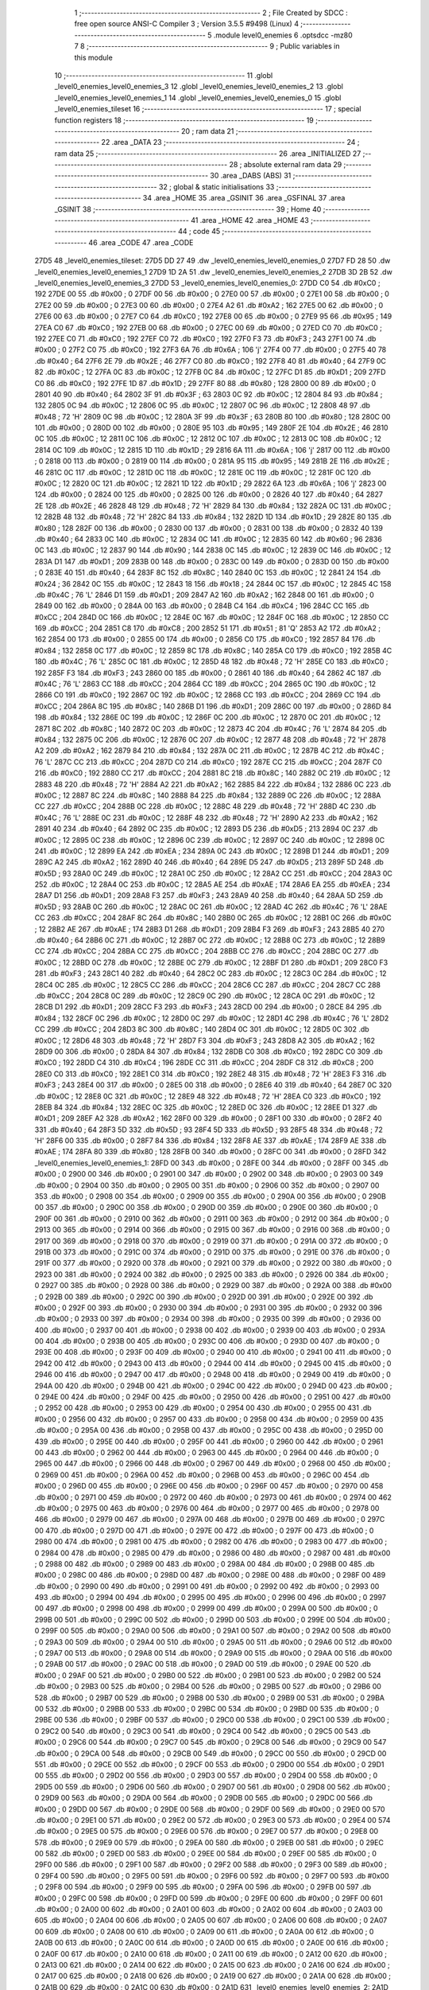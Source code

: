                               1 ;--------------------------------------------------------
                              2 ; File Created by SDCC : free open source ANSI-C Compiler
                              3 ; Version 3.5.5 #9498 (Linux)
                              4 ;--------------------------------------------------------
                              5 	.module level0_enemies
                              6 	.optsdcc -mz80
                              7 	
                              8 ;--------------------------------------------------------
                              9 ; Public variables in this module
                             10 ;--------------------------------------------------------
                             11 	.globl _level0_enemies_level0_enemies_3
                             12 	.globl _level0_enemies_level0_enemies_2
                             13 	.globl _level0_enemies_level0_enemies_1
                             14 	.globl _level0_enemies_level0_enemies_0
                             15 	.globl _level0_enemies_tileset
                             16 ;--------------------------------------------------------
                             17 ; special function registers
                             18 ;--------------------------------------------------------
                             19 ;--------------------------------------------------------
                             20 ; ram data
                             21 ;--------------------------------------------------------
                             22 	.area _DATA
                             23 ;--------------------------------------------------------
                             24 ; ram data
                             25 ;--------------------------------------------------------
                             26 	.area _INITIALIZED
                             27 ;--------------------------------------------------------
                             28 ; absolute external ram data
                             29 ;--------------------------------------------------------
                             30 	.area _DABS (ABS)
                             31 ;--------------------------------------------------------
                             32 ; global & static initialisations
                             33 ;--------------------------------------------------------
                             34 	.area _HOME
                             35 	.area _GSINIT
                             36 	.area _GSFINAL
                             37 	.area _GSINIT
                             38 ;--------------------------------------------------------
                             39 ; Home
                             40 ;--------------------------------------------------------
                             41 	.area _HOME
                             42 	.area _HOME
                             43 ;--------------------------------------------------------
                             44 ; code
                             45 ;--------------------------------------------------------
                             46 	.area _CODE
                             47 	.area _CODE
   27D5                      48 _level0_enemies_tileset:
   27D5 DD 27                49 	.dw _level0_enemies_level0_enemies_0
   27D7 FD 28                50 	.dw _level0_enemies_level0_enemies_1
   27D9 1D 2A                51 	.dw _level0_enemies_level0_enemies_2
   27DB 3D 2B                52 	.dw _level0_enemies_level0_enemies_3
   27DD                      53 _level0_enemies_level0_enemies_0:
   27DD C0                   54 	.db #0xC0	; 192
   27DE 00                   55 	.db #0x00	; 0
   27DF 00                   56 	.db #0x00	; 0
   27E0 00                   57 	.db #0x00	; 0
   27E1 00                   58 	.db #0x00	; 0
   27E2 00                   59 	.db #0x00	; 0
   27E3 00                   60 	.db #0x00	; 0
   27E4 A2                   61 	.db #0xA2	; 162
   27E5 00                   62 	.db #0x00	; 0
   27E6 00                   63 	.db #0x00	; 0
   27E7 C0                   64 	.db #0xC0	; 192
   27E8 00                   65 	.db #0x00	; 0
   27E9 95                   66 	.db #0x95	; 149
   27EA C0                   67 	.db #0xC0	; 192
   27EB 00                   68 	.db #0x00	; 0
   27EC 00                   69 	.db #0x00	; 0
   27ED C0                   70 	.db #0xC0	; 192
   27EE C0                   71 	.db #0xC0	; 192
   27EF C0                   72 	.db #0xC0	; 192
   27F0 F3                   73 	.db #0xF3	; 243
   27F1 00                   74 	.db #0x00	; 0
   27F2 C0                   75 	.db #0xC0	; 192
   27F3 6A                   76 	.db #0x6A	; 106	'j'
   27F4 00                   77 	.db #0x00	; 0
   27F5 40                   78 	.db #0x40	; 64
   27F6 2E                   79 	.db #0x2E	; 46
   27F7 C0                   80 	.db #0xC0	; 192
   27F8 40                   81 	.db #0x40	; 64
   27F9 0C                   82 	.db #0x0C	; 12
   27FA 0C                   83 	.db #0x0C	; 12
   27FB 0C                   84 	.db #0x0C	; 12
   27FC D1                   85 	.db #0xD1	; 209
   27FD C0                   86 	.db #0xC0	; 192
   27FE 1D                   87 	.db #0x1D	; 29
   27FF 80                   88 	.db #0x80	; 128
   2800 00                   89 	.db #0x00	; 0
   2801 40                   90 	.db #0x40	; 64
   2802 3F                   91 	.db #0x3F	; 63
   2803 0C                   92 	.db #0x0C	; 12
   2804 84                   93 	.db #0x84	; 132
   2805 0C                   94 	.db #0x0C	; 12
   2806 0C                   95 	.db #0x0C	; 12
   2807 0C                   96 	.db #0x0C	; 12
   2808 48                   97 	.db #0x48	; 72	'H'
   2809 0C                   98 	.db #0x0C	; 12
   280A 3F                   99 	.db #0x3F	; 63
   280B 80                  100 	.db #0x80	; 128
   280C 00                  101 	.db #0x00	; 0
   280D 00                  102 	.db #0x00	; 0
   280E 95                  103 	.db #0x95	; 149
   280F 2E                  104 	.db #0x2E	; 46
   2810 0C                  105 	.db #0x0C	; 12
   2811 0C                  106 	.db #0x0C	; 12
   2812 0C                  107 	.db #0x0C	; 12
   2813 0C                  108 	.db #0x0C	; 12
   2814 0C                  109 	.db #0x0C	; 12
   2815 1D                  110 	.db #0x1D	; 29
   2816 6A                  111 	.db #0x6A	; 106	'j'
   2817 00                  112 	.db #0x00	; 0
   2818 00                  113 	.db #0x00	; 0
   2819 00                  114 	.db #0x00	; 0
   281A 95                  115 	.db #0x95	; 149
   281B 2E                  116 	.db #0x2E	; 46
   281C 0C                  117 	.db #0x0C	; 12
   281D 0C                  118 	.db #0x0C	; 12
   281E 0C                  119 	.db #0x0C	; 12
   281F 0C                  120 	.db #0x0C	; 12
   2820 0C                  121 	.db #0x0C	; 12
   2821 1D                  122 	.db #0x1D	; 29
   2822 6A                  123 	.db #0x6A	; 106	'j'
   2823 00                  124 	.db #0x00	; 0
   2824 00                  125 	.db #0x00	; 0
   2825 00                  126 	.db #0x00	; 0
   2826 40                  127 	.db #0x40	; 64
   2827 2E                  128 	.db #0x2E	; 46
   2828 48                  129 	.db #0x48	; 72	'H'
   2829 84                  130 	.db #0x84	; 132
   282A 0C                  131 	.db #0x0C	; 12
   282B 48                  132 	.db #0x48	; 72	'H'
   282C 84                  133 	.db #0x84	; 132
   282D 1D                  134 	.db #0x1D	; 29
   282E 80                  135 	.db #0x80	; 128
   282F 00                  136 	.db #0x00	; 0
   2830 00                  137 	.db #0x00	; 0
   2831 00                  138 	.db #0x00	; 0
   2832 40                  139 	.db #0x40	; 64
   2833 0C                  140 	.db #0x0C	; 12
   2834 0C                  141 	.db #0x0C	; 12
   2835 60                  142 	.db #0x60	; 96
   2836 0C                  143 	.db #0x0C	; 12
   2837 90                  144 	.db #0x90	; 144
   2838 0C                  145 	.db #0x0C	; 12
   2839 0C                  146 	.db #0x0C	; 12
   283A D1                  147 	.db #0xD1	; 209
   283B 00                  148 	.db #0x00	; 0
   283C 00                  149 	.db #0x00	; 0
   283D 00                  150 	.db #0x00	; 0
   283E 40                  151 	.db #0x40	; 64
   283F 8C                  152 	.db #0x8C	; 140
   2840 0C                  153 	.db #0x0C	; 12
   2841 24                  154 	.db #0x24	; 36
   2842 0C                  155 	.db #0x0C	; 12
   2843 18                  156 	.db #0x18	; 24
   2844 0C                  157 	.db #0x0C	; 12
   2845 4C                  158 	.db #0x4C	; 76	'L'
   2846 D1                  159 	.db #0xD1	; 209
   2847 A2                  160 	.db #0xA2	; 162
   2848 00                  161 	.db #0x00	; 0
   2849 00                  162 	.db #0x00	; 0
   284A 00                  163 	.db #0x00	; 0
   284B C4                  164 	.db #0xC4	; 196
   284C CC                  165 	.db #0xCC	; 204
   284D 0C                  166 	.db #0x0C	; 12
   284E 0C                  167 	.db #0x0C	; 12
   284F 0C                  168 	.db #0x0C	; 12
   2850 CC                  169 	.db #0xCC	; 204
   2851 C8                  170 	.db #0xC8	; 200
   2852 51                  171 	.db #0x51	; 81	'Q'
   2853 A2                  172 	.db #0xA2	; 162
   2854 00                  173 	.db #0x00	; 0
   2855 00                  174 	.db #0x00	; 0
   2856 C0                  175 	.db #0xC0	; 192
   2857 84                  176 	.db #0x84	; 132
   2858 0C                  177 	.db #0x0C	; 12
   2859 8C                  178 	.db #0x8C	; 140
   285A C0                  179 	.db #0xC0	; 192
   285B 4C                  180 	.db #0x4C	; 76	'L'
   285C 0C                  181 	.db #0x0C	; 12
   285D 48                  182 	.db #0x48	; 72	'H'
   285E C0                  183 	.db #0xC0	; 192
   285F F3                  184 	.db #0xF3	; 243
   2860 00                  185 	.db #0x00	; 0
   2861 40                  186 	.db #0x40	; 64
   2862 4C                  187 	.db #0x4C	; 76	'L'
   2863 CC                  188 	.db #0xCC	; 204
   2864 CC                  189 	.db #0xCC	; 204
   2865 0C                  190 	.db #0x0C	; 12
   2866 C0                  191 	.db #0xC0	; 192
   2867 0C                  192 	.db #0x0C	; 12
   2868 CC                  193 	.db #0xCC	; 204
   2869 CC                  194 	.db #0xCC	; 204
   286A 8C                  195 	.db #0x8C	; 140
   286B D1                  196 	.db #0xD1	; 209
   286C 00                  197 	.db #0x00	; 0
   286D 84                  198 	.db #0x84	; 132
   286E 0C                  199 	.db #0x0C	; 12
   286F 0C                  200 	.db #0x0C	; 12
   2870 0C                  201 	.db #0x0C	; 12
   2871 8C                  202 	.db #0x8C	; 140
   2872 0C                  203 	.db #0x0C	; 12
   2873 4C                  204 	.db #0x4C	; 76	'L'
   2874 84                  205 	.db #0x84	; 132
   2875 0C                  206 	.db #0x0C	; 12
   2876 0C                  207 	.db #0x0C	; 12
   2877 48                  208 	.db #0x48	; 72	'H'
   2878 A2                  209 	.db #0xA2	; 162
   2879 84                  210 	.db #0x84	; 132
   287A 0C                  211 	.db #0x0C	; 12
   287B 4C                  212 	.db #0x4C	; 76	'L'
   287C CC                  213 	.db #0xCC	; 204
   287D C0                  214 	.db #0xC0	; 192
   287E CC                  215 	.db #0xCC	; 204
   287F C0                  216 	.db #0xC0	; 192
   2880 CC                  217 	.db #0xCC	; 204
   2881 8C                  218 	.db #0x8C	; 140
   2882 0C                  219 	.db #0x0C	; 12
   2883 48                  220 	.db #0x48	; 72	'H'
   2884 A2                  221 	.db #0xA2	; 162
   2885 84                  222 	.db #0x84	; 132
   2886 0C                  223 	.db #0x0C	; 12
   2887 8C                  224 	.db #0x8C	; 140
   2888 84                  225 	.db #0x84	; 132
   2889 0C                  226 	.db #0x0C	; 12
   288A CC                  227 	.db #0xCC	; 204
   288B 0C                  228 	.db #0x0C	; 12
   288C 48                  229 	.db #0x48	; 72	'H'
   288D 4C                  230 	.db #0x4C	; 76	'L'
   288E 0C                  231 	.db #0x0C	; 12
   288F 48                  232 	.db #0x48	; 72	'H'
   2890 A2                  233 	.db #0xA2	; 162
   2891 40                  234 	.db #0x40	; 64
   2892 0C                  235 	.db #0x0C	; 12
   2893 D5                  236 	.db #0xD5	; 213
   2894 0C                  237 	.db #0x0C	; 12
   2895 0C                  238 	.db #0x0C	; 12
   2896 0C                  239 	.db #0x0C	; 12
   2897 0C                  240 	.db #0x0C	; 12
   2898 0C                  241 	.db #0x0C	; 12
   2899 EA                  242 	.db #0xEA	; 234
   289A 0C                  243 	.db #0x0C	; 12
   289B D1                  244 	.db #0xD1	; 209
   289C A2                  245 	.db #0xA2	; 162
   289D 40                  246 	.db #0x40	; 64
   289E D5                  247 	.db #0xD5	; 213
   289F 5D                  248 	.db #0x5D	; 93
   28A0 0C                  249 	.db #0x0C	; 12
   28A1 0C                  250 	.db #0x0C	; 12
   28A2 CC                  251 	.db #0xCC	; 204
   28A3 0C                  252 	.db #0x0C	; 12
   28A4 0C                  253 	.db #0x0C	; 12
   28A5 AE                  254 	.db #0xAE	; 174
   28A6 EA                  255 	.db #0xEA	; 234
   28A7 D1                  256 	.db #0xD1	; 209
   28A8 F3                  257 	.db #0xF3	; 243
   28A9 40                  258 	.db #0x40	; 64
   28AA 5D                  259 	.db #0x5D	; 93
   28AB 0C                  260 	.db #0x0C	; 12
   28AC 0C                  261 	.db #0x0C	; 12
   28AD 4C                  262 	.db #0x4C	; 76	'L'
   28AE CC                  263 	.db #0xCC	; 204
   28AF 8C                  264 	.db #0x8C	; 140
   28B0 0C                  265 	.db #0x0C	; 12
   28B1 0C                  266 	.db #0x0C	; 12
   28B2 AE                  267 	.db #0xAE	; 174
   28B3 D1                  268 	.db #0xD1	; 209
   28B4 F3                  269 	.db #0xF3	; 243
   28B5 40                  270 	.db #0x40	; 64
   28B6 0C                  271 	.db #0x0C	; 12
   28B7 0C                  272 	.db #0x0C	; 12
   28B8 0C                  273 	.db #0x0C	; 12
   28B9 CC                  274 	.db #0xCC	; 204
   28BA CC                  275 	.db #0xCC	; 204
   28BB CC                  276 	.db #0xCC	; 204
   28BC 0C                  277 	.db #0x0C	; 12
   28BD 0C                  278 	.db #0x0C	; 12
   28BE 0C                  279 	.db #0x0C	; 12
   28BF D1                  280 	.db #0xD1	; 209
   28C0 F3                  281 	.db #0xF3	; 243
   28C1 40                  282 	.db #0x40	; 64
   28C2 0C                  283 	.db #0x0C	; 12
   28C3 0C                  284 	.db #0x0C	; 12
   28C4 0C                  285 	.db #0x0C	; 12
   28C5 CC                  286 	.db #0xCC	; 204
   28C6 CC                  287 	.db #0xCC	; 204
   28C7 CC                  288 	.db #0xCC	; 204
   28C8 0C                  289 	.db #0x0C	; 12
   28C9 0C                  290 	.db #0x0C	; 12
   28CA 0C                  291 	.db #0x0C	; 12
   28CB D1                  292 	.db #0xD1	; 209
   28CC F3                  293 	.db #0xF3	; 243
   28CD 00                  294 	.db #0x00	; 0
   28CE 84                  295 	.db #0x84	; 132
   28CF 0C                  296 	.db #0x0C	; 12
   28D0 0C                  297 	.db #0x0C	; 12
   28D1 4C                  298 	.db #0x4C	; 76	'L'
   28D2 CC                  299 	.db #0xCC	; 204
   28D3 8C                  300 	.db #0x8C	; 140
   28D4 0C                  301 	.db #0x0C	; 12
   28D5 0C                  302 	.db #0x0C	; 12
   28D6 48                  303 	.db #0x48	; 72	'H'
   28D7 F3                  304 	.db #0xF3	; 243
   28D8 A2                  305 	.db #0xA2	; 162
   28D9 00                  306 	.db #0x00	; 0
   28DA 84                  307 	.db #0x84	; 132
   28DB C0                  308 	.db #0xC0	; 192
   28DC C0                  309 	.db #0xC0	; 192
   28DD C4                  310 	.db #0xC4	; 196
   28DE CC                  311 	.db #0xCC	; 204
   28DF C8                  312 	.db #0xC8	; 200
   28E0 C0                  313 	.db #0xC0	; 192
   28E1 C0                  314 	.db #0xC0	; 192
   28E2 48                  315 	.db #0x48	; 72	'H'
   28E3 F3                  316 	.db #0xF3	; 243
   28E4 00                  317 	.db #0x00	; 0
   28E5 00                  318 	.db #0x00	; 0
   28E6 40                  319 	.db #0x40	; 64
   28E7 0C                  320 	.db #0x0C	; 12
   28E8 0C                  321 	.db #0x0C	; 12
   28E9 48                  322 	.db #0x48	; 72	'H'
   28EA C0                  323 	.db #0xC0	; 192
   28EB 84                  324 	.db #0x84	; 132
   28EC 0C                  325 	.db #0x0C	; 12
   28ED 0C                  326 	.db #0x0C	; 12
   28EE D1                  327 	.db #0xD1	; 209
   28EF A2                  328 	.db #0xA2	; 162
   28F0 00                  329 	.db #0x00	; 0
   28F1 00                  330 	.db #0x00	; 0
   28F2 40                  331 	.db #0x40	; 64
   28F3 5D                  332 	.db #0x5D	; 93
   28F4 5D                  333 	.db #0x5D	; 93
   28F5 48                  334 	.db #0x48	; 72	'H'
   28F6 00                  335 	.db #0x00	; 0
   28F7 84                  336 	.db #0x84	; 132
   28F8 AE                  337 	.db #0xAE	; 174
   28F9 AE                  338 	.db #0xAE	; 174
   28FA 80                  339 	.db #0x80	; 128
   28FB 00                  340 	.db #0x00	; 0
   28FC 00                  341 	.db #0x00	; 0
   28FD                     342 _level0_enemies_level0_enemies_1:
   28FD 00                  343 	.db #0x00	; 0
   28FE 00                  344 	.db #0x00	; 0
   28FF 00                  345 	.db #0x00	; 0
   2900 00                  346 	.db #0x00	; 0
   2901 00                  347 	.db #0x00	; 0
   2902 00                  348 	.db #0x00	; 0
   2903 00                  349 	.db #0x00	; 0
   2904 00                  350 	.db #0x00	; 0
   2905 00                  351 	.db #0x00	; 0
   2906 00                  352 	.db #0x00	; 0
   2907 00                  353 	.db #0x00	; 0
   2908 00                  354 	.db #0x00	; 0
   2909 00                  355 	.db #0x00	; 0
   290A 00                  356 	.db #0x00	; 0
   290B 00                  357 	.db #0x00	; 0
   290C 00                  358 	.db #0x00	; 0
   290D 00                  359 	.db #0x00	; 0
   290E 00                  360 	.db #0x00	; 0
   290F 00                  361 	.db #0x00	; 0
   2910 00                  362 	.db #0x00	; 0
   2911 00                  363 	.db #0x00	; 0
   2912 00                  364 	.db #0x00	; 0
   2913 00                  365 	.db #0x00	; 0
   2914 00                  366 	.db #0x00	; 0
   2915 00                  367 	.db #0x00	; 0
   2916 00                  368 	.db #0x00	; 0
   2917 00                  369 	.db #0x00	; 0
   2918 00                  370 	.db #0x00	; 0
   2919 00                  371 	.db #0x00	; 0
   291A 00                  372 	.db #0x00	; 0
   291B 00                  373 	.db #0x00	; 0
   291C 00                  374 	.db #0x00	; 0
   291D 00                  375 	.db #0x00	; 0
   291E 00                  376 	.db #0x00	; 0
   291F 00                  377 	.db #0x00	; 0
   2920 00                  378 	.db #0x00	; 0
   2921 00                  379 	.db #0x00	; 0
   2922 00                  380 	.db #0x00	; 0
   2923 00                  381 	.db #0x00	; 0
   2924 00                  382 	.db #0x00	; 0
   2925 00                  383 	.db #0x00	; 0
   2926 00                  384 	.db #0x00	; 0
   2927 00                  385 	.db #0x00	; 0
   2928 00                  386 	.db #0x00	; 0
   2929 00                  387 	.db #0x00	; 0
   292A 00                  388 	.db #0x00	; 0
   292B 00                  389 	.db #0x00	; 0
   292C 00                  390 	.db #0x00	; 0
   292D 00                  391 	.db #0x00	; 0
   292E 00                  392 	.db #0x00	; 0
   292F 00                  393 	.db #0x00	; 0
   2930 00                  394 	.db #0x00	; 0
   2931 00                  395 	.db #0x00	; 0
   2932 00                  396 	.db #0x00	; 0
   2933 00                  397 	.db #0x00	; 0
   2934 00                  398 	.db #0x00	; 0
   2935 00                  399 	.db #0x00	; 0
   2936 00                  400 	.db #0x00	; 0
   2937 00                  401 	.db #0x00	; 0
   2938 00                  402 	.db #0x00	; 0
   2939 00                  403 	.db #0x00	; 0
   293A 00                  404 	.db #0x00	; 0
   293B 00                  405 	.db #0x00	; 0
   293C 00                  406 	.db #0x00	; 0
   293D 00                  407 	.db #0x00	; 0
   293E 00                  408 	.db #0x00	; 0
   293F 00                  409 	.db #0x00	; 0
   2940 00                  410 	.db #0x00	; 0
   2941 00                  411 	.db #0x00	; 0
   2942 00                  412 	.db #0x00	; 0
   2943 00                  413 	.db #0x00	; 0
   2944 00                  414 	.db #0x00	; 0
   2945 00                  415 	.db #0x00	; 0
   2946 00                  416 	.db #0x00	; 0
   2947 00                  417 	.db #0x00	; 0
   2948 00                  418 	.db #0x00	; 0
   2949 00                  419 	.db #0x00	; 0
   294A 00                  420 	.db #0x00	; 0
   294B 00                  421 	.db #0x00	; 0
   294C 00                  422 	.db #0x00	; 0
   294D 00                  423 	.db #0x00	; 0
   294E 00                  424 	.db #0x00	; 0
   294F 00                  425 	.db #0x00	; 0
   2950 00                  426 	.db #0x00	; 0
   2951 00                  427 	.db #0x00	; 0
   2952 00                  428 	.db #0x00	; 0
   2953 00                  429 	.db #0x00	; 0
   2954 00                  430 	.db #0x00	; 0
   2955 00                  431 	.db #0x00	; 0
   2956 00                  432 	.db #0x00	; 0
   2957 00                  433 	.db #0x00	; 0
   2958 00                  434 	.db #0x00	; 0
   2959 00                  435 	.db #0x00	; 0
   295A 00                  436 	.db #0x00	; 0
   295B 00                  437 	.db #0x00	; 0
   295C 00                  438 	.db #0x00	; 0
   295D 00                  439 	.db #0x00	; 0
   295E 00                  440 	.db #0x00	; 0
   295F 00                  441 	.db #0x00	; 0
   2960 00                  442 	.db #0x00	; 0
   2961 00                  443 	.db #0x00	; 0
   2962 00                  444 	.db #0x00	; 0
   2963 00                  445 	.db #0x00	; 0
   2964 00                  446 	.db #0x00	; 0
   2965 00                  447 	.db #0x00	; 0
   2966 00                  448 	.db #0x00	; 0
   2967 00                  449 	.db #0x00	; 0
   2968 00                  450 	.db #0x00	; 0
   2969 00                  451 	.db #0x00	; 0
   296A 00                  452 	.db #0x00	; 0
   296B 00                  453 	.db #0x00	; 0
   296C 00                  454 	.db #0x00	; 0
   296D 00                  455 	.db #0x00	; 0
   296E 00                  456 	.db #0x00	; 0
   296F 00                  457 	.db #0x00	; 0
   2970 00                  458 	.db #0x00	; 0
   2971 00                  459 	.db #0x00	; 0
   2972 00                  460 	.db #0x00	; 0
   2973 00                  461 	.db #0x00	; 0
   2974 00                  462 	.db #0x00	; 0
   2975 00                  463 	.db #0x00	; 0
   2976 00                  464 	.db #0x00	; 0
   2977 00                  465 	.db #0x00	; 0
   2978 00                  466 	.db #0x00	; 0
   2979 00                  467 	.db #0x00	; 0
   297A 00                  468 	.db #0x00	; 0
   297B 00                  469 	.db #0x00	; 0
   297C 00                  470 	.db #0x00	; 0
   297D 00                  471 	.db #0x00	; 0
   297E 00                  472 	.db #0x00	; 0
   297F 00                  473 	.db #0x00	; 0
   2980 00                  474 	.db #0x00	; 0
   2981 00                  475 	.db #0x00	; 0
   2982 00                  476 	.db #0x00	; 0
   2983 00                  477 	.db #0x00	; 0
   2984 00                  478 	.db #0x00	; 0
   2985 00                  479 	.db #0x00	; 0
   2986 00                  480 	.db #0x00	; 0
   2987 00                  481 	.db #0x00	; 0
   2988 00                  482 	.db #0x00	; 0
   2989 00                  483 	.db #0x00	; 0
   298A 00                  484 	.db #0x00	; 0
   298B 00                  485 	.db #0x00	; 0
   298C 00                  486 	.db #0x00	; 0
   298D 00                  487 	.db #0x00	; 0
   298E 00                  488 	.db #0x00	; 0
   298F 00                  489 	.db #0x00	; 0
   2990 00                  490 	.db #0x00	; 0
   2991 00                  491 	.db #0x00	; 0
   2992 00                  492 	.db #0x00	; 0
   2993 00                  493 	.db #0x00	; 0
   2994 00                  494 	.db #0x00	; 0
   2995 00                  495 	.db #0x00	; 0
   2996 00                  496 	.db #0x00	; 0
   2997 00                  497 	.db #0x00	; 0
   2998 00                  498 	.db #0x00	; 0
   2999 00                  499 	.db #0x00	; 0
   299A 00                  500 	.db #0x00	; 0
   299B 00                  501 	.db #0x00	; 0
   299C 00                  502 	.db #0x00	; 0
   299D 00                  503 	.db #0x00	; 0
   299E 00                  504 	.db #0x00	; 0
   299F 00                  505 	.db #0x00	; 0
   29A0 00                  506 	.db #0x00	; 0
   29A1 00                  507 	.db #0x00	; 0
   29A2 00                  508 	.db #0x00	; 0
   29A3 00                  509 	.db #0x00	; 0
   29A4 00                  510 	.db #0x00	; 0
   29A5 00                  511 	.db #0x00	; 0
   29A6 00                  512 	.db #0x00	; 0
   29A7 00                  513 	.db #0x00	; 0
   29A8 00                  514 	.db #0x00	; 0
   29A9 00                  515 	.db #0x00	; 0
   29AA 00                  516 	.db #0x00	; 0
   29AB 00                  517 	.db #0x00	; 0
   29AC 00                  518 	.db #0x00	; 0
   29AD 00                  519 	.db #0x00	; 0
   29AE 00                  520 	.db #0x00	; 0
   29AF 00                  521 	.db #0x00	; 0
   29B0 00                  522 	.db #0x00	; 0
   29B1 00                  523 	.db #0x00	; 0
   29B2 00                  524 	.db #0x00	; 0
   29B3 00                  525 	.db #0x00	; 0
   29B4 00                  526 	.db #0x00	; 0
   29B5 00                  527 	.db #0x00	; 0
   29B6 00                  528 	.db #0x00	; 0
   29B7 00                  529 	.db #0x00	; 0
   29B8 00                  530 	.db #0x00	; 0
   29B9 00                  531 	.db #0x00	; 0
   29BA 00                  532 	.db #0x00	; 0
   29BB 00                  533 	.db #0x00	; 0
   29BC 00                  534 	.db #0x00	; 0
   29BD 00                  535 	.db #0x00	; 0
   29BE 00                  536 	.db #0x00	; 0
   29BF 00                  537 	.db #0x00	; 0
   29C0 00                  538 	.db #0x00	; 0
   29C1 00                  539 	.db #0x00	; 0
   29C2 00                  540 	.db #0x00	; 0
   29C3 00                  541 	.db #0x00	; 0
   29C4 00                  542 	.db #0x00	; 0
   29C5 00                  543 	.db #0x00	; 0
   29C6 00                  544 	.db #0x00	; 0
   29C7 00                  545 	.db #0x00	; 0
   29C8 00                  546 	.db #0x00	; 0
   29C9 00                  547 	.db #0x00	; 0
   29CA 00                  548 	.db #0x00	; 0
   29CB 00                  549 	.db #0x00	; 0
   29CC 00                  550 	.db #0x00	; 0
   29CD 00                  551 	.db #0x00	; 0
   29CE 00                  552 	.db #0x00	; 0
   29CF 00                  553 	.db #0x00	; 0
   29D0 00                  554 	.db #0x00	; 0
   29D1 00                  555 	.db #0x00	; 0
   29D2 00                  556 	.db #0x00	; 0
   29D3 00                  557 	.db #0x00	; 0
   29D4 00                  558 	.db #0x00	; 0
   29D5 00                  559 	.db #0x00	; 0
   29D6 00                  560 	.db #0x00	; 0
   29D7 00                  561 	.db #0x00	; 0
   29D8 00                  562 	.db #0x00	; 0
   29D9 00                  563 	.db #0x00	; 0
   29DA 00                  564 	.db #0x00	; 0
   29DB 00                  565 	.db #0x00	; 0
   29DC 00                  566 	.db #0x00	; 0
   29DD 00                  567 	.db #0x00	; 0
   29DE 00                  568 	.db #0x00	; 0
   29DF 00                  569 	.db #0x00	; 0
   29E0 00                  570 	.db #0x00	; 0
   29E1 00                  571 	.db #0x00	; 0
   29E2 00                  572 	.db #0x00	; 0
   29E3 00                  573 	.db #0x00	; 0
   29E4 00                  574 	.db #0x00	; 0
   29E5 00                  575 	.db #0x00	; 0
   29E6 00                  576 	.db #0x00	; 0
   29E7 00                  577 	.db #0x00	; 0
   29E8 00                  578 	.db #0x00	; 0
   29E9 00                  579 	.db #0x00	; 0
   29EA 00                  580 	.db #0x00	; 0
   29EB 00                  581 	.db #0x00	; 0
   29EC 00                  582 	.db #0x00	; 0
   29ED 00                  583 	.db #0x00	; 0
   29EE 00                  584 	.db #0x00	; 0
   29EF 00                  585 	.db #0x00	; 0
   29F0 00                  586 	.db #0x00	; 0
   29F1 00                  587 	.db #0x00	; 0
   29F2 00                  588 	.db #0x00	; 0
   29F3 00                  589 	.db #0x00	; 0
   29F4 00                  590 	.db #0x00	; 0
   29F5 00                  591 	.db #0x00	; 0
   29F6 00                  592 	.db #0x00	; 0
   29F7 00                  593 	.db #0x00	; 0
   29F8 00                  594 	.db #0x00	; 0
   29F9 00                  595 	.db #0x00	; 0
   29FA 00                  596 	.db #0x00	; 0
   29FB 00                  597 	.db #0x00	; 0
   29FC 00                  598 	.db #0x00	; 0
   29FD 00                  599 	.db #0x00	; 0
   29FE 00                  600 	.db #0x00	; 0
   29FF 00                  601 	.db #0x00	; 0
   2A00 00                  602 	.db #0x00	; 0
   2A01 00                  603 	.db #0x00	; 0
   2A02 00                  604 	.db #0x00	; 0
   2A03 00                  605 	.db #0x00	; 0
   2A04 00                  606 	.db #0x00	; 0
   2A05 00                  607 	.db #0x00	; 0
   2A06 00                  608 	.db #0x00	; 0
   2A07 00                  609 	.db #0x00	; 0
   2A08 00                  610 	.db #0x00	; 0
   2A09 00                  611 	.db #0x00	; 0
   2A0A 00                  612 	.db #0x00	; 0
   2A0B 00                  613 	.db #0x00	; 0
   2A0C 00                  614 	.db #0x00	; 0
   2A0D 00                  615 	.db #0x00	; 0
   2A0E 00                  616 	.db #0x00	; 0
   2A0F 00                  617 	.db #0x00	; 0
   2A10 00                  618 	.db #0x00	; 0
   2A11 00                  619 	.db #0x00	; 0
   2A12 00                  620 	.db #0x00	; 0
   2A13 00                  621 	.db #0x00	; 0
   2A14 00                  622 	.db #0x00	; 0
   2A15 00                  623 	.db #0x00	; 0
   2A16 00                  624 	.db #0x00	; 0
   2A17 00                  625 	.db #0x00	; 0
   2A18 00                  626 	.db #0x00	; 0
   2A19 00                  627 	.db #0x00	; 0
   2A1A 00                  628 	.db #0x00	; 0
   2A1B 00                  629 	.db #0x00	; 0
   2A1C 00                  630 	.db #0x00	; 0
   2A1D                     631 _level0_enemies_level0_enemies_2:
   2A1D 00                  632 	.db #0x00	; 0
   2A1E 00                  633 	.db #0x00	; 0
   2A1F 00                  634 	.db #0x00	; 0
   2A20 00                  635 	.db #0x00	; 0
   2A21 00                  636 	.db #0x00	; 0
   2A22 00                  637 	.db #0x00	; 0
   2A23 00                  638 	.db #0x00	; 0
   2A24 00                  639 	.db #0x00	; 0
   2A25 00                  640 	.db #0x00	; 0
   2A26 00                  641 	.db #0x00	; 0
   2A27 00                  642 	.db #0x00	; 0
   2A28 00                  643 	.db #0x00	; 0
   2A29 00                  644 	.db #0x00	; 0
   2A2A 00                  645 	.db #0x00	; 0
   2A2B 00                  646 	.db #0x00	; 0
   2A2C 00                  647 	.db #0x00	; 0
   2A2D 00                  648 	.db #0x00	; 0
   2A2E 00                  649 	.db #0x00	; 0
   2A2F 00                  650 	.db #0x00	; 0
   2A30 00                  651 	.db #0x00	; 0
   2A31 00                  652 	.db #0x00	; 0
   2A32 00                  653 	.db #0x00	; 0
   2A33 00                  654 	.db #0x00	; 0
   2A34 00                  655 	.db #0x00	; 0
   2A35 00                  656 	.db #0x00	; 0
   2A36 00                  657 	.db #0x00	; 0
   2A37 00                  658 	.db #0x00	; 0
   2A38 00                  659 	.db #0x00	; 0
   2A39 00                  660 	.db #0x00	; 0
   2A3A 00                  661 	.db #0x00	; 0
   2A3B 00                  662 	.db #0x00	; 0
   2A3C 00                  663 	.db #0x00	; 0
   2A3D 00                  664 	.db #0x00	; 0
   2A3E 00                  665 	.db #0x00	; 0
   2A3F 00                  666 	.db #0x00	; 0
   2A40 00                  667 	.db #0x00	; 0
   2A41 00                  668 	.db #0x00	; 0
   2A42 00                  669 	.db #0x00	; 0
   2A43 00                  670 	.db #0x00	; 0
   2A44 00                  671 	.db #0x00	; 0
   2A45 00                  672 	.db #0x00	; 0
   2A46 00                  673 	.db #0x00	; 0
   2A47 00                  674 	.db #0x00	; 0
   2A48 00                  675 	.db #0x00	; 0
   2A49 00                  676 	.db #0x00	; 0
   2A4A 00                  677 	.db #0x00	; 0
   2A4B 00                  678 	.db #0x00	; 0
   2A4C 00                  679 	.db #0x00	; 0
   2A4D 00                  680 	.db #0x00	; 0
   2A4E 00                  681 	.db #0x00	; 0
   2A4F 00                  682 	.db #0x00	; 0
   2A50 00                  683 	.db #0x00	; 0
   2A51 00                  684 	.db #0x00	; 0
   2A52 00                  685 	.db #0x00	; 0
   2A53 00                  686 	.db #0x00	; 0
   2A54 00                  687 	.db #0x00	; 0
   2A55 00                  688 	.db #0x00	; 0
   2A56 00                  689 	.db #0x00	; 0
   2A57 00                  690 	.db #0x00	; 0
   2A58 00                  691 	.db #0x00	; 0
   2A59 00                  692 	.db #0x00	; 0
   2A5A 00                  693 	.db #0x00	; 0
   2A5B 00                  694 	.db #0x00	; 0
   2A5C 00                  695 	.db #0x00	; 0
   2A5D 00                  696 	.db #0x00	; 0
   2A5E 00                  697 	.db #0x00	; 0
   2A5F 00                  698 	.db #0x00	; 0
   2A60 00                  699 	.db #0x00	; 0
   2A61 00                  700 	.db #0x00	; 0
   2A62 00                  701 	.db #0x00	; 0
   2A63 00                  702 	.db #0x00	; 0
   2A64 00                  703 	.db #0x00	; 0
   2A65 00                  704 	.db #0x00	; 0
   2A66 00                  705 	.db #0x00	; 0
   2A67 00                  706 	.db #0x00	; 0
   2A68 00                  707 	.db #0x00	; 0
   2A69 00                  708 	.db #0x00	; 0
   2A6A 00                  709 	.db #0x00	; 0
   2A6B 00                  710 	.db #0x00	; 0
   2A6C 00                  711 	.db #0x00	; 0
   2A6D 00                  712 	.db #0x00	; 0
   2A6E 00                  713 	.db #0x00	; 0
   2A6F 00                  714 	.db #0x00	; 0
   2A70 00                  715 	.db #0x00	; 0
   2A71 00                  716 	.db #0x00	; 0
   2A72 00                  717 	.db #0x00	; 0
   2A73 00                  718 	.db #0x00	; 0
   2A74 00                  719 	.db #0x00	; 0
   2A75 00                  720 	.db #0x00	; 0
   2A76 00                  721 	.db #0x00	; 0
   2A77 00                  722 	.db #0x00	; 0
   2A78 00                  723 	.db #0x00	; 0
   2A79 00                  724 	.db #0x00	; 0
   2A7A 00                  725 	.db #0x00	; 0
   2A7B 00                  726 	.db #0x00	; 0
   2A7C 00                  727 	.db #0x00	; 0
   2A7D 00                  728 	.db #0x00	; 0
   2A7E 00                  729 	.db #0x00	; 0
   2A7F 00                  730 	.db #0x00	; 0
   2A80 00                  731 	.db #0x00	; 0
   2A81 00                  732 	.db #0x00	; 0
   2A82 00                  733 	.db #0x00	; 0
   2A83 00                  734 	.db #0x00	; 0
   2A84 00                  735 	.db #0x00	; 0
   2A85 00                  736 	.db #0x00	; 0
   2A86 00                  737 	.db #0x00	; 0
   2A87 00                  738 	.db #0x00	; 0
   2A88 00                  739 	.db #0x00	; 0
   2A89 00                  740 	.db #0x00	; 0
   2A8A 00                  741 	.db #0x00	; 0
   2A8B 00                  742 	.db #0x00	; 0
   2A8C 00                  743 	.db #0x00	; 0
   2A8D 00                  744 	.db #0x00	; 0
   2A8E 00                  745 	.db #0x00	; 0
   2A8F 00                  746 	.db #0x00	; 0
   2A90 00                  747 	.db #0x00	; 0
   2A91 00                  748 	.db #0x00	; 0
   2A92 00                  749 	.db #0x00	; 0
   2A93 00                  750 	.db #0x00	; 0
   2A94 00                  751 	.db #0x00	; 0
   2A95 00                  752 	.db #0x00	; 0
   2A96 00                  753 	.db #0x00	; 0
   2A97 00                  754 	.db #0x00	; 0
   2A98 00                  755 	.db #0x00	; 0
   2A99 00                  756 	.db #0x00	; 0
   2A9A 00                  757 	.db #0x00	; 0
   2A9B 00                  758 	.db #0x00	; 0
   2A9C 00                  759 	.db #0x00	; 0
   2A9D 00                  760 	.db #0x00	; 0
   2A9E 00                  761 	.db #0x00	; 0
   2A9F 00                  762 	.db #0x00	; 0
   2AA0 00                  763 	.db #0x00	; 0
   2AA1 00                  764 	.db #0x00	; 0
   2AA2 00                  765 	.db #0x00	; 0
   2AA3 00                  766 	.db #0x00	; 0
   2AA4 00                  767 	.db #0x00	; 0
   2AA5 00                  768 	.db #0x00	; 0
   2AA6 00                  769 	.db #0x00	; 0
   2AA7 00                  770 	.db #0x00	; 0
   2AA8 00                  771 	.db #0x00	; 0
   2AA9 00                  772 	.db #0x00	; 0
   2AAA 00                  773 	.db #0x00	; 0
   2AAB 00                  774 	.db #0x00	; 0
   2AAC 00                  775 	.db #0x00	; 0
   2AAD 00                  776 	.db #0x00	; 0
   2AAE 00                  777 	.db #0x00	; 0
   2AAF 00                  778 	.db #0x00	; 0
   2AB0 00                  779 	.db #0x00	; 0
   2AB1 00                  780 	.db #0x00	; 0
   2AB2 00                  781 	.db #0x00	; 0
   2AB3 00                  782 	.db #0x00	; 0
   2AB4 00                  783 	.db #0x00	; 0
   2AB5 00                  784 	.db #0x00	; 0
   2AB6 00                  785 	.db #0x00	; 0
   2AB7 00                  786 	.db #0x00	; 0
   2AB8 00                  787 	.db #0x00	; 0
   2AB9 00                  788 	.db #0x00	; 0
   2ABA 00                  789 	.db #0x00	; 0
   2ABB 00                  790 	.db #0x00	; 0
   2ABC 00                  791 	.db #0x00	; 0
   2ABD 00                  792 	.db #0x00	; 0
   2ABE 00                  793 	.db #0x00	; 0
   2ABF 00                  794 	.db #0x00	; 0
   2AC0 00                  795 	.db #0x00	; 0
   2AC1 00                  796 	.db #0x00	; 0
   2AC2 00                  797 	.db #0x00	; 0
   2AC3 00                  798 	.db #0x00	; 0
   2AC4 00                  799 	.db #0x00	; 0
   2AC5 00                  800 	.db #0x00	; 0
   2AC6 00                  801 	.db #0x00	; 0
   2AC7 00                  802 	.db #0x00	; 0
   2AC8 00                  803 	.db #0x00	; 0
   2AC9 00                  804 	.db #0x00	; 0
   2ACA 00                  805 	.db #0x00	; 0
   2ACB 00                  806 	.db #0x00	; 0
   2ACC 00                  807 	.db #0x00	; 0
   2ACD 00                  808 	.db #0x00	; 0
   2ACE 00                  809 	.db #0x00	; 0
   2ACF 00                  810 	.db #0x00	; 0
   2AD0 00                  811 	.db #0x00	; 0
   2AD1 00                  812 	.db #0x00	; 0
   2AD2 00                  813 	.db #0x00	; 0
   2AD3 00                  814 	.db #0x00	; 0
   2AD4 00                  815 	.db #0x00	; 0
   2AD5 00                  816 	.db #0x00	; 0
   2AD6 00                  817 	.db #0x00	; 0
   2AD7 00                  818 	.db #0x00	; 0
   2AD8 00                  819 	.db #0x00	; 0
   2AD9 00                  820 	.db #0x00	; 0
   2ADA 00                  821 	.db #0x00	; 0
   2ADB 00                  822 	.db #0x00	; 0
   2ADC 00                  823 	.db #0x00	; 0
   2ADD 00                  824 	.db #0x00	; 0
   2ADE 00                  825 	.db #0x00	; 0
   2ADF 00                  826 	.db #0x00	; 0
   2AE0 00                  827 	.db #0x00	; 0
   2AE1 00                  828 	.db #0x00	; 0
   2AE2 00                  829 	.db #0x00	; 0
   2AE3 00                  830 	.db #0x00	; 0
   2AE4 00                  831 	.db #0x00	; 0
   2AE5 00                  832 	.db #0x00	; 0
   2AE6 00                  833 	.db #0x00	; 0
   2AE7 00                  834 	.db #0x00	; 0
   2AE8 00                  835 	.db #0x00	; 0
   2AE9 00                  836 	.db #0x00	; 0
   2AEA 00                  837 	.db #0x00	; 0
   2AEB 00                  838 	.db #0x00	; 0
   2AEC 00                  839 	.db #0x00	; 0
   2AED 00                  840 	.db #0x00	; 0
   2AEE 00                  841 	.db #0x00	; 0
   2AEF 00                  842 	.db #0x00	; 0
   2AF0 00                  843 	.db #0x00	; 0
   2AF1 00                  844 	.db #0x00	; 0
   2AF2 00                  845 	.db #0x00	; 0
   2AF3 00                  846 	.db #0x00	; 0
   2AF4 00                  847 	.db #0x00	; 0
   2AF5 00                  848 	.db #0x00	; 0
   2AF6 00                  849 	.db #0x00	; 0
   2AF7 00                  850 	.db #0x00	; 0
   2AF8 00                  851 	.db #0x00	; 0
   2AF9 00                  852 	.db #0x00	; 0
   2AFA 00                  853 	.db #0x00	; 0
   2AFB 00                  854 	.db #0x00	; 0
   2AFC 00                  855 	.db #0x00	; 0
   2AFD 00                  856 	.db #0x00	; 0
   2AFE 00                  857 	.db #0x00	; 0
   2AFF 00                  858 	.db #0x00	; 0
   2B00 00                  859 	.db #0x00	; 0
   2B01 00                  860 	.db #0x00	; 0
   2B02 00                  861 	.db #0x00	; 0
   2B03 00                  862 	.db #0x00	; 0
   2B04 00                  863 	.db #0x00	; 0
   2B05 00                  864 	.db #0x00	; 0
   2B06 00                  865 	.db #0x00	; 0
   2B07 00                  866 	.db #0x00	; 0
   2B08 00                  867 	.db #0x00	; 0
   2B09 00                  868 	.db #0x00	; 0
   2B0A 00                  869 	.db #0x00	; 0
   2B0B 00                  870 	.db #0x00	; 0
   2B0C 00                  871 	.db #0x00	; 0
   2B0D 00                  872 	.db #0x00	; 0
   2B0E 00                  873 	.db #0x00	; 0
   2B0F 00                  874 	.db #0x00	; 0
   2B10 00                  875 	.db #0x00	; 0
   2B11 00                  876 	.db #0x00	; 0
   2B12 00                  877 	.db #0x00	; 0
   2B13 00                  878 	.db #0x00	; 0
   2B14 00                  879 	.db #0x00	; 0
   2B15 00                  880 	.db #0x00	; 0
   2B16 00                  881 	.db #0x00	; 0
   2B17 00                  882 	.db #0x00	; 0
   2B18 00                  883 	.db #0x00	; 0
   2B19 00                  884 	.db #0x00	; 0
   2B1A 00                  885 	.db #0x00	; 0
   2B1B 00                  886 	.db #0x00	; 0
   2B1C 00                  887 	.db #0x00	; 0
   2B1D 00                  888 	.db #0x00	; 0
   2B1E 00                  889 	.db #0x00	; 0
   2B1F 00                  890 	.db #0x00	; 0
   2B20 00                  891 	.db #0x00	; 0
   2B21 00                  892 	.db #0x00	; 0
   2B22 00                  893 	.db #0x00	; 0
   2B23 00                  894 	.db #0x00	; 0
   2B24 00                  895 	.db #0x00	; 0
   2B25 00                  896 	.db #0x00	; 0
   2B26 00                  897 	.db #0x00	; 0
   2B27 00                  898 	.db #0x00	; 0
   2B28 00                  899 	.db #0x00	; 0
   2B29 00                  900 	.db #0x00	; 0
   2B2A 00                  901 	.db #0x00	; 0
   2B2B 00                  902 	.db #0x00	; 0
   2B2C 00                  903 	.db #0x00	; 0
   2B2D 00                  904 	.db #0x00	; 0
   2B2E 00                  905 	.db #0x00	; 0
   2B2F 00                  906 	.db #0x00	; 0
   2B30 00                  907 	.db #0x00	; 0
   2B31 00                  908 	.db #0x00	; 0
   2B32 00                  909 	.db #0x00	; 0
   2B33 00                  910 	.db #0x00	; 0
   2B34 00                  911 	.db #0x00	; 0
   2B35 00                  912 	.db #0x00	; 0
   2B36 00                  913 	.db #0x00	; 0
   2B37 00                  914 	.db #0x00	; 0
   2B38 00                  915 	.db #0x00	; 0
   2B39 00                  916 	.db #0x00	; 0
   2B3A 00                  917 	.db #0x00	; 0
   2B3B 00                  918 	.db #0x00	; 0
   2B3C 00                  919 	.db #0x00	; 0
   2B3D                     920 _level0_enemies_level0_enemies_3:
   2B3D 00                  921 	.db #0x00	; 0
   2B3E 00                  922 	.db #0x00	; 0
   2B3F 00                  923 	.db #0x00	; 0
   2B40 00                  924 	.db #0x00	; 0
   2B41 00                  925 	.db #0x00	; 0
   2B42 00                  926 	.db #0x00	; 0
   2B43 00                  927 	.db #0x00	; 0
   2B44 00                  928 	.db #0x00	; 0
   2B45 00                  929 	.db #0x00	; 0
   2B46 00                  930 	.db #0x00	; 0
   2B47 00                  931 	.db #0x00	; 0
   2B48 00                  932 	.db #0x00	; 0
   2B49 00                  933 	.db #0x00	; 0
   2B4A 00                  934 	.db #0x00	; 0
   2B4B 00                  935 	.db #0x00	; 0
   2B4C 00                  936 	.db #0x00	; 0
   2B4D 00                  937 	.db #0x00	; 0
   2B4E 00                  938 	.db #0x00	; 0
   2B4F 00                  939 	.db #0x00	; 0
   2B50 00                  940 	.db #0x00	; 0
   2B51 00                  941 	.db #0x00	; 0
   2B52 00                  942 	.db #0x00	; 0
   2B53 00                  943 	.db #0x00	; 0
   2B54 00                  944 	.db #0x00	; 0
   2B55 00                  945 	.db #0x00	; 0
   2B56 00                  946 	.db #0x00	; 0
   2B57 00                  947 	.db #0x00	; 0
   2B58 00                  948 	.db #0x00	; 0
   2B59 00                  949 	.db #0x00	; 0
   2B5A 00                  950 	.db #0x00	; 0
   2B5B 00                  951 	.db #0x00	; 0
   2B5C 00                  952 	.db #0x00	; 0
   2B5D 00                  953 	.db #0x00	; 0
   2B5E 00                  954 	.db #0x00	; 0
   2B5F 00                  955 	.db #0x00	; 0
   2B60 00                  956 	.db #0x00	; 0
   2B61 00                  957 	.db #0x00	; 0
   2B62 00                  958 	.db #0x00	; 0
   2B63 00                  959 	.db #0x00	; 0
   2B64 00                  960 	.db #0x00	; 0
   2B65 00                  961 	.db #0x00	; 0
   2B66 00                  962 	.db #0x00	; 0
   2B67 00                  963 	.db #0x00	; 0
   2B68 00                  964 	.db #0x00	; 0
   2B69 00                  965 	.db #0x00	; 0
   2B6A 00                  966 	.db #0x00	; 0
   2B6B 00                  967 	.db #0x00	; 0
   2B6C 00                  968 	.db #0x00	; 0
   2B6D 00                  969 	.db #0x00	; 0
   2B6E 00                  970 	.db #0x00	; 0
   2B6F 00                  971 	.db #0x00	; 0
   2B70 00                  972 	.db #0x00	; 0
   2B71 00                  973 	.db #0x00	; 0
   2B72 00                  974 	.db #0x00	; 0
   2B73 00                  975 	.db #0x00	; 0
   2B74 00                  976 	.db #0x00	; 0
   2B75 00                  977 	.db #0x00	; 0
   2B76 00                  978 	.db #0x00	; 0
   2B77 00                  979 	.db #0x00	; 0
   2B78 00                  980 	.db #0x00	; 0
   2B79 00                  981 	.db #0x00	; 0
   2B7A 00                  982 	.db #0x00	; 0
   2B7B 00                  983 	.db #0x00	; 0
   2B7C 00                  984 	.db #0x00	; 0
   2B7D 00                  985 	.db #0x00	; 0
   2B7E 00                  986 	.db #0x00	; 0
   2B7F 00                  987 	.db #0x00	; 0
   2B80 00                  988 	.db #0x00	; 0
   2B81 00                  989 	.db #0x00	; 0
   2B82 00                  990 	.db #0x00	; 0
   2B83 00                  991 	.db #0x00	; 0
   2B84 00                  992 	.db #0x00	; 0
   2B85 00                  993 	.db #0x00	; 0
   2B86 00                  994 	.db #0x00	; 0
   2B87 00                  995 	.db #0x00	; 0
   2B88 00                  996 	.db #0x00	; 0
   2B89 00                  997 	.db #0x00	; 0
   2B8A 00                  998 	.db #0x00	; 0
   2B8B 00                  999 	.db #0x00	; 0
   2B8C 00                 1000 	.db #0x00	; 0
   2B8D 00                 1001 	.db #0x00	; 0
   2B8E 00                 1002 	.db #0x00	; 0
   2B8F 00                 1003 	.db #0x00	; 0
   2B90 00                 1004 	.db #0x00	; 0
   2B91 00                 1005 	.db #0x00	; 0
   2B92 00                 1006 	.db #0x00	; 0
   2B93 00                 1007 	.db #0x00	; 0
   2B94 00                 1008 	.db #0x00	; 0
   2B95 00                 1009 	.db #0x00	; 0
   2B96 00                 1010 	.db #0x00	; 0
   2B97 00                 1011 	.db #0x00	; 0
   2B98 00                 1012 	.db #0x00	; 0
   2B99 00                 1013 	.db #0x00	; 0
   2B9A 00                 1014 	.db #0x00	; 0
   2B9B 00                 1015 	.db #0x00	; 0
   2B9C 00                 1016 	.db #0x00	; 0
   2B9D 00                 1017 	.db #0x00	; 0
   2B9E 00                 1018 	.db #0x00	; 0
   2B9F 00                 1019 	.db #0x00	; 0
   2BA0 00                 1020 	.db #0x00	; 0
   2BA1 00                 1021 	.db #0x00	; 0
   2BA2 00                 1022 	.db #0x00	; 0
   2BA3 00                 1023 	.db #0x00	; 0
   2BA4 00                 1024 	.db #0x00	; 0
   2BA5 00                 1025 	.db #0x00	; 0
   2BA6 00                 1026 	.db #0x00	; 0
   2BA7 00                 1027 	.db #0x00	; 0
   2BA8 00                 1028 	.db #0x00	; 0
   2BA9 00                 1029 	.db #0x00	; 0
   2BAA 00                 1030 	.db #0x00	; 0
   2BAB 00                 1031 	.db #0x00	; 0
   2BAC 00                 1032 	.db #0x00	; 0
   2BAD 00                 1033 	.db #0x00	; 0
   2BAE 00                 1034 	.db #0x00	; 0
   2BAF 00                 1035 	.db #0x00	; 0
   2BB0 00                 1036 	.db #0x00	; 0
   2BB1 00                 1037 	.db #0x00	; 0
   2BB2 00                 1038 	.db #0x00	; 0
   2BB3 00                 1039 	.db #0x00	; 0
   2BB4 00                 1040 	.db #0x00	; 0
   2BB5 00                 1041 	.db #0x00	; 0
   2BB6 00                 1042 	.db #0x00	; 0
   2BB7 00                 1043 	.db #0x00	; 0
   2BB8 00                 1044 	.db #0x00	; 0
   2BB9 00                 1045 	.db #0x00	; 0
   2BBA 00                 1046 	.db #0x00	; 0
   2BBB 00                 1047 	.db #0x00	; 0
   2BBC 00                 1048 	.db #0x00	; 0
   2BBD 00                 1049 	.db #0x00	; 0
   2BBE 00                 1050 	.db #0x00	; 0
   2BBF 00                 1051 	.db #0x00	; 0
   2BC0 00                 1052 	.db #0x00	; 0
   2BC1 00                 1053 	.db #0x00	; 0
   2BC2 00                 1054 	.db #0x00	; 0
   2BC3 00                 1055 	.db #0x00	; 0
   2BC4 00                 1056 	.db #0x00	; 0
   2BC5 00                 1057 	.db #0x00	; 0
   2BC6 00                 1058 	.db #0x00	; 0
   2BC7 00                 1059 	.db #0x00	; 0
   2BC8 00                 1060 	.db #0x00	; 0
   2BC9 00                 1061 	.db #0x00	; 0
   2BCA 00                 1062 	.db #0x00	; 0
   2BCB 00                 1063 	.db #0x00	; 0
   2BCC 00                 1064 	.db #0x00	; 0
   2BCD 00                 1065 	.db #0x00	; 0
   2BCE 00                 1066 	.db #0x00	; 0
   2BCF 00                 1067 	.db #0x00	; 0
   2BD0 00                 1068 	.db #0x00	; 0
   2BD1 00                 1069 	.db #0x00	; 0
   2BD2 00                 1070 	.db #0x00	; 0
   2BD3 00                 1071 	.db #0x00	; 0
   2BD4 00                 1072 	.db #0x00	; 0
   2BD5 00                 1073 	.db #0x00	; 0
   2BD6 00                 1074 	.db #0x00	; 0
   2BD7 00                 1075 	.db #0x00	; 0
   2BD8 00                 1076 	.db #0x00	; 0
   2BD9 00                 1077 	.db #0x00	; 0
   2BDA 00                 1078 	.db #0x00	; 0
   2BDB 00                 1079 	.db #0x00	; 0
   2BDC 00                 1080 	.db #0x00	; 0
   2BDD 00                 1081 	.db #0x00	; 0
   2BDE 00                 1082 	.db #0x00	; 0
   2BDF 00                 1083 	.db #0x00	; 0
   2BE0 00                 1084 	.db #0x00	; 0
   2BE1 00                 1085 	.db #0x00	; 0
   2BE2 00                 1086 	.db #0x00	; 0
   2BE3 00                 1087 	.db #0x00	; 0
   2BE4 00                 1088 	.db #0x00	; 0
   2BE5 00                 1089 	.db #0x00	; 0
   2BE6 00                 1090 	.db #0x00	; 0
   2BE7 00                 1091 	.db #0x00	; 0
   2BE8 00                 1092 	.db #0x00	; 0
   2BE9 00                 1093 	.db #0x00	; 0
   2BEA 00                 1094 	.db #0x00	; 0
   2BEB 00                 1095 	.db #0x00	; 0
   2BEC 00                 1096 	.db #0x00	; 0
   2BED 00                 1097 	.db #0x00	; 0
   2BEE 00                 1098 	.db #0x00	; 0
   2BEF 00                 1099 	.db #0x00	; 0
   2BF0 00                 1100 	.db #0x00	; 0
   2BF1 00                 1101 	.db #0x00	; 0
   2BF2 00                 1102 	.db #0x00	; 0
   2BF3 00                 1103 	.db #0x00	; 0
   2BF4 00                 1104 	.db #0x00	; 0
   2BF5 00                 1105 	.db #0x00	; 0
   2BF6 00                 1106 	.db #0x00	; 0
   2BF7 00                 1107 	.db #0x00	; 0
   2BF8 00                 1108 	.db #0x00	; 0
   2BF9 00                 1109 	.db #0x00	; 0
   2BFA 00                 1110 	.db #0x00	; 0
   2BFB 00                 1111 	.db #0x00	; 0
   2BFC 00                 1112 	.db #0x00	; 0
   2BFD 00                 1113 	.db #0x00	; 0
   2BFE 00                 1114 	.db #0x00	; 0
   2BFF 00                 1115 	.db #0x00	; 0
   2C00 00                 1116 	.db #0x00	; 0
   2C01 00                 1117 	.db #0x00	; 0
   2C02 00                 1118 	.db #0x00	; 0
   2C03 00                 1119 	.db #0x00	; 0
   2C04 00                 1120 	.db #0x00	; 0
   2C05 00                 1121 	.db #0x00	; 0
   2C06 00                 1122 	.db #0x00	; 0
   2C07 00                 1123 	.db #0x00	; 0
   2C08 00                 1124 	.db #0x00	; 0
   2C09 00                 1125 	.db #0x00	; 0
   2C0A 00                 1126 	.db #0x00	; 0
   2C0B 00                 1127 	.db #0x00	; 0
   2C0C 00                 1128 	.db #0x00	; 0
   2C0D 00                 1129 	.db #0x00	; 0
   2C0E 00                 1130 	.db #0x00	; 0
   2C0F 00                 1131 	.db #0x00	; 0
   2C10 00                 1132 	.db #0x00	; 0
   2C11 00                 1133 	.db #0x00	; 0
   2C12 00                 1134 	.db #0x00	; 0
   2C13 00                 1135 	.db #0x00	; 0
   2C14 00                 1136 	.db #0x00	; 0
   2C15 00                 1137 	.db #0x00	; 0
   2C16 00                 1138 	.db #0x00	; 0
   2C17 00                 1139 	.db #0x00	; 0
   2C18 00                 1140 	.db #0x00	; 0
   2C19 00                 1141 	.db #0x00	; 0
   2C1A 00                 1142 	.db #0x00	; 0
   2C1B 00                 1143 	.db #0x00	; 0
   2C1C 00                 1144 	.db #0x00	; 0
   2C1D 00                 1145 	.db #0x00	; 0
   2C1E 00                 1146 	.db #0x00	; 0
   2C1F 00                 1147 	.db #0x00	; 0
   2C20 00                 1148 	.db #0x00	; 0
   2C21 00                 1149 	.db #0x00	; 0
   2C22 00                 1150 	.db #0x00	; 0
   2C23 00                 1151 	.db #0x00	; 0
   2C24 00                 1152 	.db #0x00	; 0
   2C25 00                 1153 	.db #0x00	; 0
   2C26 00                 1154 	.db #0x00	; 0
   2C27 00                 1155 	.db #0x00	; 0
   2C28 00                 1156 	.db #0x00	; 0
   2C29 00                 1157 	.db #0x00	; 0
   2C2A 00                 1158 	.db #0x00	; 0
   2C2B 00                 1159 	.db #0x00	; 0
   2C2C 00                 1160 	.db #0x00	; 0
   2C2D 00                 1161 	.db #0x00	; 0
   2C2E 00                 1162 	.db #0x00	; 0
   2C2F 00                 1163 	.db #0x00	; 0
   2C30 00                 1164 	.db #0x00	; 0
   2C31 00                 1165 	.db #0x00	; 0
   2C32 00                 1166 	.db #0x00	; 0
   2C33 00                 1167 	.db #0x00	; 0
   2C34 00                 1168 	.db #0x00	; 0
   2C35 00                 1169 	.db #0x00	; 0
   2C36 00                 1170 	.db #0x00	; 0
   2C37 00                 1171 	.db #0x00	; 0
   2C38 00                 1172 	.db #0x00	; 0
   2C39 00                 1173 	.db #0x00	; 0
   2C3A 00                 1174 	.db #0x00	; 0
   2C3B 00                 1175 	.db #0x00	; 0
   2C3C 00                 1176 	.db #0x00	; 0
   2C3D 00                 1177 	.db #0x00	; 0
   2C3E 00                 1178 	.db #0x00	; 0
   2C3F 00                 1179 	.db #0x00	; 0
   2C40 00                 1180 	.db #0x00	; 0
   2C41 00                 1181 	.db #0x00	; 0
   2C42 00                 1182 	.db #0x00	; 0
   2C43 00                 1183 	.db #0x00	; 0
   2C44 00                 1184 	.db #0x00	; 0
   2C45 00                 1185 	.db #0x00	; 0
   2C46 00                 1186 	.db #0x00	; 0
   2C47 00                 1187 	.db #0x00	; 0
   2C48 00                 1188 	.db #0x00	; 0
   2C49 00                 1189 	.db #0x00	; 0
   2C4A 00                 1190 	.db #0x00	; 0
   2C4B 00                 1191 	.db #0x00	; 0
   2C4C 00                 1192 	.db #0x00	; 0
   2C4D 00                 1193 	.db #0x00	; 0
   2C4E 00                 1194 	.db #0x00	; 0
   2C4F 00                 1195 	.db #0x00	; 0
   2C50 00                 1196 	.db #0x00	; 0
   2C51 00                 1197 	.db #0x00	; 0
   2C52 00                 1198 	.db #0x00	; 0
   2C53 00                 1199 	.db #0x00	; 0
   2C54 00                 1200 	.db #0x00	; 0
   2C55 00                 1201 	.db #0x00	; 0
   2C56 00                 1202 	.db #0x00	; 0
   2C57 00                 1203 	.db #0x00	; 0
   2C58 00                 1204 	.db #0x00	; 0
   2C59 00                 1205 	.db #0x00	; 0
   2C5A 00                 1206 	.db #0x00	; 0
   2C5B 00                 1207 	.db #0x00	; 0
   2C5C 00                 1208 	.db #0x00	; 0
                           1209 	.area _INITIALIZER
                           1210 	.area _CABS (ABS)
